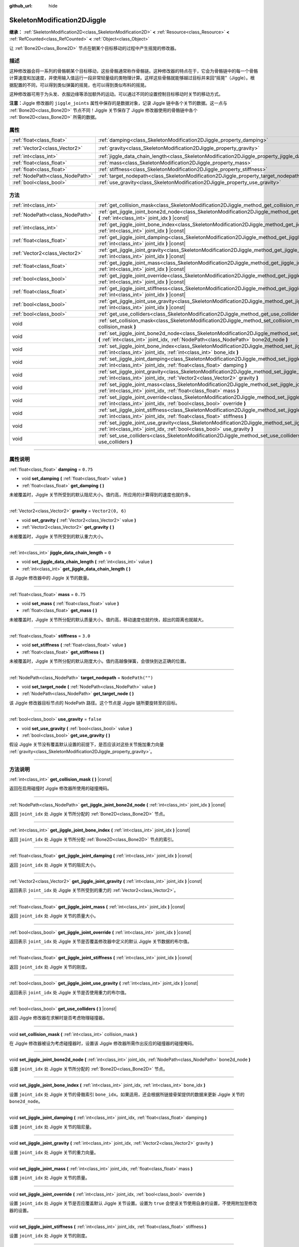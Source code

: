 :github_url: hide

.. DO NOT EDIT THIS FILE!!!
.. Generated automatically from Godot engine sources.
.. Generator: https://github.com/godotengine/godot/tree/master/doc/tools/make_rst.py.
.. XML source: https://github.com/godotengine/godot/tree/master/doc/classes/SkeletonModification2DJiggle.xml.

.. _class_SkeletonModification2DJiggle:

SkeletonModification2DJiggle
============================

**继承：** :ref:`SkeletonModification2D<class_SkeletonModification2D>` **<** :ref:`Resource<class_Resource>` **<** :ref:`RefCounted<class_RefCounted>` **<** :ref:`Object<class_Object>`

让 :ref:`Bone2D<class_Bone2D>` 节点在朝某个目标移动的过程中产生摇晃的修改器。

.. rst-class:: classref-introduction-group

描述
----

这种修改器会将一系列的骨骼朝某个目标移动，这些骨骼通常称作骨骼链。这种修改器的特点在于，它会为骨骼链中的每一个骨骼计算速度和加速度，并使用输入值运行一段非常轻量级的类物理计算。这样这些骨骼就能够越过目标并来回“摇晃”（Jiggle）。根据配置的不同，可以得到类似弹簧的摇晃，也可以得到类似布料的摇晃。

这种修改器可用于为头发、衣服边缘等添加额外的运动。可以通过不同的设置控制目标移动时关节的移动方式。

\ **注意：**\ Jiggle 修改器的 ``jiggle_joints`` 属性中保存的是数据对象，记录 Jiggle 链中各个关节的数据。这一点与 :ref:`Bone2D<class_Bone2D>` 节点不同！Jiggle 关节保存了 Jiggle 修改器使用的骨骼链中各个 :ref:`Bone2D<class_Bone2D>` 所需的数据。

.. rst-class:: classref-reftable-group

属性
----

.. table::
   :widths: auto

   +---------------------------------+-------------------------------------------------------------------------------------------------------+-------------------+
   | :ref:`float<class_float>`       | :ref:`damping<class_SkeletonModification2DJiggle_property_damping>`                                   | ``0.75``          |
   +---------------------------------+-------------------------------------------------------------------------------------------------------+-------------------+
   | :ref:`Vector2<class_Vector2>`   | :ref:`gravity<class_SkeletonModification2DJiggle_property_gravity>`                                   | ``Vector2(0, 6)`` |
   +---------------------------------+-------------------------------------------------------------------------------------------------------+-------------------+
   | :ref:`int<class_int>`           | :ref:`jiggle_data_chain_length<class_SkeletonModification2DJiggle_property_jiggle_data_chain_length>` | ``0``             |
   +---------------------------------+-------------------------------------------------------------------------------------------------------+-------------------+
   | :ref:`float<class_float>`       | :ref:`mass<class_SkeletonModification2DJiggle_property_mass>`                                         | ``0.75``          |
   +---------------------------------+-------------------------------------------------------------------------------------------------------+-------------------+
   | :ref:`float<class_float>`       | :ref:`stiffness<class_SkeletonModification2DJiggle_property_stiffness>`                               | ``3.0``           |
   +---------------------------------+-------------------------------------------------------------------------------------------------------+-------------------+
   | :ref:`NodePath<class_NodePath>` | :ref:`target_nodepath<class_SkeletonModification2DJiggle_property_target_nodepath>`                   | ``NodePath("")``  |
   +---------------------------------+-------------------------------------------------------------------------------------------------------+-------------------+
   | :ref:`bool<class_bool>`         | :ref:`use_gravity<class_SkeletonModification2DJiggle_property_use_gravity>`                           | ``false``         |
   +---------------------------------+-------------------------------------------------------------------------------------------------------+-------------------+

.. rst-class:: classref-reftable-group

方法
----

.. table::
   :widths: auto

   +---------------------------------+------------------------------------------------------------------------------------------------------------------------------------------------------------------------------------------------------+
   | :ref:`int<class_int>`           | :ref:`get_collision_mask<class_SkeletonModification2DJiggle_method_get_collision_mask>` **(** **)** |const|                                                                                          |
   +---------------------------------+------------------------------------------------------------------------------------------------------------------------------------------------------------------------------------------------------+
   | :ref:`NodePath<class_NodePath>` | :ref:`get_jiggle_joint_bone2d_node<class_SkeletonModification2DJiggle_method_get_jiggle_joint_bone2d_node>` **(** :ref:`int<class_int>` joint_idx **)** |const|                                      |
   +---------------------------------+------------------------------------------------------------------------------------------------------------------------------------------------------------------------------------------------------+
   | :ref:`int<class_int>`           | :ref:`get_jiggle_joint_bone_index<class_SkeletonModification2DJiggle_method_get_jiggle_joint_bone_index>` **(** :ref:`int<class_int>` joint_idx **)** |const|                                        |
   +---------------------------------+------------------------------------------------------------------------------------------------------------------------------------------------------------------------------------------------------+
   | :ref:`float<class_float>`       | :ref:`get_jiggle_joint_damping<class_SkeletonModification2DJiggle_method_get_jiggle_joint_damping>` **(** :ref:`int<class_int>` joint_idx **)** |const|                                              |
   +---------------------------------+------------------------------------------------------------------------------------------------------------------------------------------------------------------------------------------------------+
   | :ref:`Vector2<class_Vector2>`   | :ref:`get_jiggle_joint_gravity<class_SkeletonModification2DJiggle_method_get_jiggle_joint_gravity>` **(** :ref:`int<class_int>` joint_idx **)** |const|                                              |
   +---------------------------------+------------------------------------------------------------------------------------------------------------------------------------------------------------------------------------------------------+
   | :ref:`float<class_float>`       | :ref:`get_jiggle_joint_mass<class_SkeletonModification2DJiggle_method_get_jiggle_joint_mass>` **(** :ref:`int<class_int>` joint_idx **)** |const|                                                    |
   +---------------------------------+------------------------------------------------------------------------------------------------------------------------------------------------------------------------------------------------------+
   | :ref:`bool<class_bool>`         | :ref:`get_jiggle_joint_override<class_SkeletonModification2DJiggle_method_get_jiggle_joint_override>` **(** :ref:`int<class_int>` joint_idx **)** |const|                                            |
   +---------------------------------+------------------------------------------------------------------------------------------------------------------------------------------------------------------------------------------------------+
   | :ref:`float<class_float>`       | :ref:`get_jiggle_joint_stiffness<class_SkeletonModification2DJiggle_method_get_jiggle_joint_stiffness>` **(** :ref:`int<class_int>` joint_idx **)** |const|                                          |
   +---------------------------------+------------------------------------------------------------------------------------------------------------------------------------------------------------------------------------------------------+
   | :ref:`bool<class_bool>`         | :ref:`get_jiggle_joint_use_gravity<class_SkeletonModification2DJiggle_method_get_jiggle_joint_use_gravity>` **(** :ref:`int<class_int>` joint_idx **)** |const|                                      |
   +---------------------------------+------------------------------------------------------------------------------------------------------------------------------------------------------------------------------------------------------+
   | :ref:`bool<class_bool>`         | :ref:`get_use_colliders<class_SkeletonModification2DJiggle_method_get_use_colliders>` **(** **)** |const|                                                                                            |
   +---------------------------------+------------------------------------------------------------------------------------------------------------------------------------------------------------------------------------------------------+
   | void                            | :ref:`set_collision_mask<class_SkeletonModification2DJiggle_method_set_collision_mask>` **(** :ref:`int<class_int>` collision_mask **)**                                                             |
   +---------------------------------+------------------------------------------------------------------------------------------------------------------------------------------------------------------------------------------------------+
   | void                            | :ref:`set_jiggle_joint_bone2d_node<class_SkeletonModification2DJiggle_method_set_jiggle_joint_bone2d_node>` **(** :ref:`int<class_int>` joint_idx, :ref:`NodePath<class_NodePath>` bone2d_node **)** |
   +---------------------------------+------------------------------------------------------------------------------------------------------------------------------------------------------------------------------------------------------+
   | void                            | :ref:`set_jiggle_joint_bone_index<class_SkeletonModification2DJiggle_method_set_jiggle_joint_bone_index>` **(** :ref:`int<class_int>` joint_idx, :ref:`int<class_int>` bone_idx **)**                |
   +---------------------------------+------------------------------------------------------------------------------------------------------------------------------------------------------------------------------------------------------+
   | void                            | :ref:`set_jiggle_joint_damping<class_SkeletonModification2DJiggle_method_set_jiggle_joint_damping>` **(** :ref:`int<class_int>` joint_idx, :ref:`float<class_float>` damping **)**                   |
   +---------------------------------+------------------------------------------------------------------------------------------------------------------------------------------------------------------------------------------------------+
   | void                            | :ref:`set_jiggle_joint_gravity<class_SkeletonModification2DJiggle_method_set_jiggle_joint_gravity>` **(** :ref:`int<class_int>` joint_idx, :ref:`Vector2<class_Vector2>` gravity **)**               |
   +---------------------------------+------------------------------------------------------------------------------------------------------------------------------------------------------------------------------------------------------+
   | void                            | :ref:`set_jiggle_joint_mass<class_SkeletonModification2DJiggle_method_set_jiggle_joint_mass>` **(** :ref:`int<class_int>` joint_idx, :ref:`float<class_float>` mass **)**                            |
   +---------------------------------+------------------------------------------------------------------------------------------------------------------------------------------------------------------------------------------------------+
   | void                            | :ref:`set_jiggle_joint_override<class_SkeletonModification2DJiggle_method_set_jiggle_joint_override>` **(** :ref:`int<class_int>` joint_idx, :ref:`bool<class_bool>` override **)**                  |
   +---------------------------------+------------------------------------------------------------------------------------------------------------------------------------------------------------------------------------------------------+
   | void                            | :ref:`set_jiggle_joint_stiffness<class_SkeletonModification2DJiggle_method_set_jiggle_joint_stiffness>` **(** :ref:`int<class_int>` joint_idx, :ref:`float<class_float>` stiffness **)**             |
   +---------------------------------+------------------------------------------------------------------------------------------------------------------------------------------------------------------------------------------------------+
   | void                            | :ref:`set_jiggle_joint_use_gravity<class_SkeletonModification2DJiggle_method_set_jiggle_joint_use_gravity>` **(** :ref:`int<class_int>` joint_idx, :ref:`bool<class_bool>` use_gravity **)**         |
   +---------------------------------+------------------------------------------------------------------------------------------------------------------------------------------------------------------------------------------------------+
   | void                            | :ref:`set_use_colliders<class_SkeletonModification2DJiggle_method_set_use_colliders>` **(** :ref:`bool<class_bool>` use_colliders **)**                                                              |
   +---------------------------------+------------------------------------------------------------------------------------------------------------------------------------------------------------------------------------------------------+

.. rst-class:: classref-section-separator

----

.. rst-class:: classref-descriptions-group

属性说明
--------

.. _class_SkeletonModification2DJiggle_property_damping:

.. rst-class:: classref-property

:ref:`float<class_float>` **damping** = ``0.75``

.. rst-class:: classref-property-setget

- void **set_damping** **(** :ref:`float<class_float>` value **)**
- :ref:`float<class_float>` **get_damping** **(** **)**

未被覆盖时，Jiggle 关节所受到的默认阻尼大小。值约高，所应用的计算得到的速度也就约多。

.. rst-class:: classref-item-separator

----

.. _class_SkeletonModification2DJiggle_property_gravity:

.. rst-class:: classref-property

:ref:`Vector2<class_Vector2>` **gravity** = ``Vector2(0, 6)``

.. rst-class:: classref-property-setget

- void **set_gravity** **(** :ref:`Vector2<class_Vector2>` value **)**
- :ref:`Vector2<class_Vector2>` **get_gravity** **(** **)**

未被覆盖时，Jiggle 关节所受到的默认重力大小。

.. rst-class:: classref-item-separator

----

.. _class_SkeletonModification2DJiggle_property_jiggle_data_chain_length:

.. rst-class:: classref-property

:ref:`int<class_int>` **jiggle_data_chain_length** = ``0``

.. rst-class:: classref-property-setget

- void **set_jiggle_data_chain_length** **(** :ref:`int<class_int>` value **)**
- :ref:`int<class_int>` **get_jiggle_data_chain_length** **(** **)**

该 Jiggle 修改器中的 Jiggle 关节的数量。

.. rst-class:: classref-item-separator

----

.. _class_SkeletonModification2DJiggle_property_mass:

.. rst-class:: classref-property

:ref:`float<class_float>` **mass** = ``0.75``

.. rst-class:: classref-property-setget

- void **set_mass** **(** :ref:`float<class_float>` value **)**
- :ref:`float<class_float>` **get_mass** **(** **)**

未被覆盖时，Jiggle 关节所分配的默认质量大小。值约高，移动速度也就约快，超出的距离也就越大。

.. rst-class:: classref-item-separator

----

.. _class_SkeletonModification2DJiggle_property_stiffness:

.. rst-class:: classref-property

:ref:`float<class_float>` **stiffness** = ``3.0``

.. rst-class:: classref-property-setget

- void **set_stiffness** **(** :ref:`float<class_float>` value **)**
- :ref:`float<class_float>` **get_stiffness** **(** **)**

未被覆盖时，Jiggle 关节所分配的默认刚度大小。值约高越像弹簧，会很快到达正确的位置。

.. rst-class:: classref-item-separator

----

.. _class_SkeletonModification2DJiggle_property_target_nodepath:

.. rst-class:: classref-property

:ref:`NodePath<class_NodePath>` **target_nodepath** = ``NodePath("")``

.. rst-class:: classref-property-setget

- void **set_target_node** **(** :ref:`NodePath<class_NodePath>` value **)**
- :ref:`NodePath<class_NodePath>` **get_target_node** **(** **)**

该 Jiggle 修改器目标节点的 NodePath 路径。这个节点是 Jiggle 链所要旋转至的目标。

.. rst-class:: classref-item-separator

----

.. _class_SkeletonModification2DJiggle_property_use_gravity:

.. rst-class:: classref-property

:ref:`bool<class_bool>` **use_gravity** = ``false``

.. rst-class:: classref-property-setget

- void **set_use_gravity** **(** :ref:`bool<class_bool>` value **)**
- :ref:`bool<class_bool>` **get_use_gravity** **(** **)**

假设 Jiggle 关节没有覆盖默认设置的前提下，是否应该对这些关节施加重力向量 :ref:`gravity<class_SkeletonModification2DJiggle_property_gravity>`\ 。

.. rst-class:: classref-section-separator

----

.. rst-class:: classref-descriptions-group

方法说明
--------

.. _class_SkeletonModification2DJiggle_method_get_collision_mask:

.. rst-class:: classref-method

:ref:`int<class_int>` **get_collision_mask** **(** **)** |const|

返回在启用碰撞时 Jiggle 修改器所使用的碰撞掩码。

.. rst-class:: classref-item-separator

----

.. _class_SkeletonModification2DJiggle_method_get_jiggle_joint_bone2d_node:

.. rst-class:: classref-method

:ref:`NodePath<class_NodePath>` **get_jiggle_joint_bone2d_node** **(** :ref:`int<class_int>` joint_idx **)** |const|

返回 ``joint_idx`` 处 Jiggle 关节所分配的 :ref:`Bone2D<class_Bone2D>` 节点。

.. rst-class:: classref-item-separator

----

.. _class_SkeletonModification2DJiggle_method_get_jiggle_joint_bone_index:

.. rst-class:: classref-method

:ref:`int<class_int>` **get_jiggle_joint_bone_index** **(** :ref:`int<class_int>` joint_idx **)** |const|

返回 ``joint_idx`` 处 Jiggle 关节所分配 :ref:`Bone2D<class_Bone2D>` 节点的索引。

.. rst-class:: classref-item-separator

----

.. _class_SkeletonModification2DJiggle_method_get_jiggle_joint_damping:

.. rst-class:: classref-method

:ref:`float<class_float>` **get_jiggle_joint_damping** **(** :ref:`int<class_int>` joint_idx **)** |const|

返回 ``joint_idx`` 处 Jiggle 关节的阻尼大小。

.. rst-class:: classref-item-separator

----

.. _class_SkeletonModification2DJiggle_method_get_jiggle_joint_gravity:

.. rst-class:: classref-method

:ref:`Vector2<class_Vector2>` **get_jiggle_joint_gravity** **(** :ref:`int<class_int>` joint_idx **)** |const|

返回表示 ``joint_idx`` 处 Jiggle 关节所受到的重力的 :ref:`Vector2<class_Vector2>`\ 。

.. rst-class:: classref-item-separator

----

.. _class_SkeletonModification2DJiggle_method_get_jiggle_joint_mass:

.. rst-class:: classref-method

:ref:`float<class_float>` **get_jiggle_joint_mass** **(** :ref:`int<class_int>` joint_idx **)** |const|

返回 ``joint_idx`` 处 Jiggle 关节的质量大小。

.. rst-class:: classref-item-separator

----

.. _class_SkeletonModification2DJiggle_method_get_jiggle_joint_override:

.. rst-class:: classref-method

:ref:`bool<class_bool>` **get_jiggle_joint_override** **(** :ref:`int<class_int>` joint_idx **)** |const|

返回表示 ``joint_idx`` 处 Jiggle 关节是否覆盖修改器中定义的默认 Jiggle 关节数据的布尔值。

.. rst-class:: classref-item-separator

----

.. _class_SkeletonModification2DJiggle_method_get_jiggle_joint_stiffness:

.. rst-class:: classref-method

:ref:`float<class_float>` **get_jiggle_joint_stiffness** **(** :ref:`int<class_int>` joint_idx **)** |const|

返回 ``joint_idx`` 处 Jiggle 关节的刚度。

.. rst-class:: classref-item-separator

----

.. _class_SkeletonModification2DJiggle_method_get_jiggle_joint_use_gravity:

.. rst-class:: classref-method

:ref:`bool<class_bool>` **get_jiggle_joint_use_gravity** **(** :ref:`int<class_int>` joint_idx **)** |const|

返回表示 ``joint_idx`` 处 Jiggle 关节是否使用重力的布尔值。

.. rst-class:: classref-item-separator

----

.. _class_SkeletonModification2DJiggle_method_get_use_colliders:

.. rst-class:: classref-method

:ref:`bool<class_bool>` **get_use_colliders** **(** **)** |const|

返回 Jiggle 修改器在求解时是否考虑物理碰撞器。

.. rst-class:: classref-item-separator

----

.. _class_SkeletonModification2DJiggle_method_set_collision_mask:

.. rst-class:: classref-method

void **set_collision_mask** **(** :ref:`int<class_int>` collision_mask **)**

在 Jiggle 修改器被设为考虑碰撞器时，设置该 Jiggle 修改器所需作出反应的碰撞器的碰撞掩码。

.. rst-class:: classref-item-separator

----

.. _class_SkeletonModification2DJiggle_method_set_jiggle_joint_bone2d_node:

.. rst-class:: classref-method

void **set_jiggle_joint_bone2d_node** **(** :ref:`int<class_int>` joint_idx, :ref:`NodePath<class_NodePath>` bone2d_node **)**

设置 ``joint_idx`` 处 Jiggle 关节所分配的 :ref:`Bone2D<class_Bone2D>` 节点。

.. rst-class:: classref-item-separator

----

.. _class_SkeletonModification2DJiggle_method_set_jiggle_joint_bone_index:

.. rst-class:: classref-method

void **set_jiggle_joint_bone_index** **(** :ref:`int<class_int>` joint_idx, :ref:`int<class_int>` bone_idx **)**

设置 ``joint_idx`` 处 Jiggle 关节的骨骼索引 ``bone_idx``\ 。如果适用，还会根据所链接骨架提供的数据来更新 Jiggle 关节的 ``bone2d_node``\ 。

.. rst-class:: classref-item-separator

----

.. _class_SkeletonModification2DJiggle_method_set_jiggle_joint_damping:

.. rst-class:: classref-method

void **set_jiggle_joint_damping** **(** :ref:`int<class_int>` joint_idx, :ref:`float<class_float>` damping **)**

设置 ``joint_idx`` 处 Jiggle 关节的阻尼量。

.. rst-class:: classref-item-separator

----

.. _class_SkeletonModification2DJiggle_method_set_jiggle_joint_gravity:

.. rst-class:: classref-method

void **set_jiggle_joint_gravity** **(** :ref:`int<class_int>` joint_idx, :ref:`Vector2<class_Vector2>` gravity **)**

设置 ``joint_idx`` 处 Jiggle 关节的重力向量。

.. rst-class:: classref-item-separator

----

.. _class_SkeletonModification2DJiggle_method_set_jiggle_joint_mass:

.. rst-class:: classref-method

void **set_jiggle_joint_mass** **(** :ref:`int<class_int>` joint_idx, :ref:`float<class_float>` mass **)**

设置 ``joint_idx`` 处 Jiggle 关节的质量。

.. rst-class:: classref-item-separator

----

.. _class_SkeletonModification2DJiggle_method_set_jiggle_joint_override:

.. rst-class:: classref-method

void **set_jiggle_joint_override** **(** :ref:`int<class_int>` joint_idx, :ref:`bool<class_bool>` override **)**

设置 ``joint_idx`` 处 Jiggle 关节是否应覆盖默认 Jiggle 关节设置。设置为 ``true`` 会使该关节使用自身的设置，不使用附加至修改器的设置。

.. rst-class:: classref-item-separator

----

.. _class_SkeletonModification2DJiggle_method_set_jiggle_joint_stiffness:

.. rst-class:: classref-method

void **set_jiggle_joint_stiffness** **(** :ref:`int<class_int>` joint_idx, :ref:`float<class_float>` stiffness **)**

设置 ``joint_idx`` 处 Jiggle 关节的刚度。

.. rst-class:: classref-item-separator

----

.. _class_SkeletonModification2DJiggle_method_set_jiggle_joint_use_gravity:

.. rst-class:: classref-method

void **set_jiggle_joint_use_gravity** **(** :ref:`int<class_int>` joint_idx, :ref:`bool<class_bool>` use_gravity **)**

设置 ``joint_idx`` 处 Jiggle 关节是否应使用重力。

.. rst-class:: classref-item-separator

----

.. _class_SkeletonModification2DJiggle_method_set_use_colliders:

.. rst-class:: classref-method

void **set_use_colliders** **(** :ref:`bool<class_bool>` use_colliders **)**

如果为 ``true``\ ，则 Jiggle 修改器将考虑碰撞器，防止它们进入这些碰撞对象。

.. |virtual| replace:: :abbr:`virtual (本方法通常需要用户覆盖才能生效。)`
.. |const| replace:: :abbr:`const (本方法没有副作用。不会修改该实例的任何成员变量。)`
.. |vararg| replace:: :abbr:`vararg (本方法除了在此处描述的参数外，还能够继续接受任意数量的参数。)`
.. |constructor| replace:: :abbr:`constructor (本方法用于构造某个类型。)`
.. |static| replace:: :abbr:`static (调用本方法无需实例，所以可以直接使用类名调用。)`
.. |operator| replace:: :abbr:`operator (本方法描述的是使用本类型作为左操作数的有效操作符。)`
.. |bitfield| replace:: :abbr:`BitField (这个值是由下列标志构成的位掩码整数。)`
